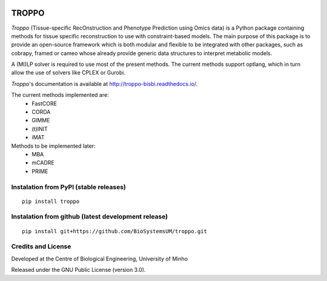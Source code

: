 
|License| |PyPI version|

TROPPO
============

*Troppo* (Tissue-specific RecOnstruction and Phenotype Prediction using Omics data) is a Python package containing methods
for tissue specific reconstruction to use with constraint-based models. The main purpose of this package is to provide
an open-source framework which is both modular and flexible to be integrated with other packages, such as cobrapy, framed
or cameo whose already provide generic data structures to interpret metabolic models.

A (MI)LP solver is required to use most of the present methods. The current methods support optlang, which in turn allow
the use of solvers like CPLEX or Gurobi.

*Troppo*'s documentation is available at http://troppo-bisbi.readthedocs.io/.

The current methods implemented are:
    - FastCORE
    - CORDA
    - GIMME
    - (t)INIT
    - iMAT

Methods to be implemented later:
    - MBA
    - mCADRE
    - PRIME

Instalation from PyPI (stable releases)
~~~~~~~~~~~~~~~~~~~~~~~~~~~~~~~~~~~~~~~

::

    pip install troppo

Instalation from github (latest development release)
~~~~~~~~~~~~~~~~~~~~~~~~~~~~~~~~~~~~~~~~~~~~~~~~~~~~

::

    pip install git+https://github.com/BioSystemsUM/troppo.git



Credits and License
~~~~~~~~~~~~~~~~~~~

Developed at the Centre of Biological Engineering, University of Minho

Released under the GNU Public License (version 3.0).


.. |License| image:: https://img.shields.io/badge/license-GPL%20v3.0-blue.svg
   :target: https://opensource.org/licenses/GPL-3.0
.. |PyPI version| image:: https://badge.fury.io/py/troppo.svg
   :target: https://badge.fury.io/py/troppo

